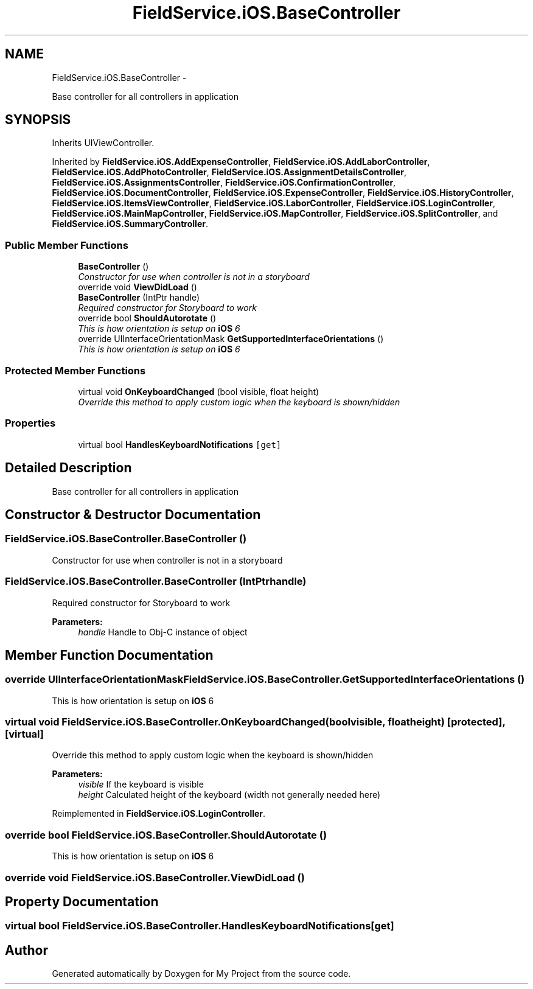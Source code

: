 .TH "FieldService.iOS.BaseController" 3 "Tue Jul 1 2014" "My Project" \" -*- nroff -*-
.ad l
.nh
.SH NAME
FieldService.iOS.BaseController \- 
.PP
Base controller for all controllers in application  

.SH SYNOPSIS
.br
.PP
.PP
Inherits UIViewController\&.
.PP
Inherited by \fBFieldService\&.iOS\&.AddExpenseController\fP, \fBFieldService\&.iOS\&.AddLaborController\fP, \fBFieldService\&.iOS\&.AddPhotoController\fP, \fBFieldService\&.iOS\&.AssignmentDetailsController\fP, \fBFieldService\&.iOS\&.AssignmentsController\fP, \fBFieldService\&.iOS\&.ConfirmationController\fP, \fBFieldService\&.iOS\&.DocumentController\fP, \fBFieldService\&.iOS\&.ExpenseController\fP, \fBFieldService\&.iOS\&.HistoryController\fP, \fBFieldService\&.iOS\&.ItemsViewController\fP, \fBFieldService\&.iOS\&.LaborController\fP, \fBFieldService\&.iOS\&.LoginController\fP, \fBFieldService\&.iOS\&.MainMapController\fP, \fBFieldService\&.iOS\&.MapController\fP, \fBFieldService\&.iOS\&.SplitController\fP, and \fBFieldService\&.iOS\&.SummaryController\fP\&.
.SS "Public Member Functions"

.in +1c
.ti -1c
.RI "\fBBaseController\fP ()"
.br
.RI "\fIConstructor for use when controller is not in a storyboard \fP"
.ti -1c
.RI "override void \fBViewDidLoad\fP ()"
.br
.ti -1c
.RI "\fBBaseController\fP (IntPtr handle)"
.br
.RI "\fIRequired constructor for Storyboard to work \fP"
.ti -1c
.RI "override bool \fBShouldAutorotate\fP ()"
.br
.RI "\fIThis is how orientation is setup on \fBiOS\fP 6 \fP"
.ti -1c
.RI "override UIInterfaceOrientationMask \fBGetSupportedInterfaceOrientations\fP ()"
.br
.RI "\fIThis is how orientation is setup on \fBiOS\fP 6 \fP"
.in -1c
.SS "Protected Member Functions"

.in +1c
.ti -1c
.RI "virtual void \fBOnKeyboardChanged\fP (bool visible, float height)"
.br
.RI "\fIOverride this method to apply custom logic when the keyboard is shown/hidden \fP"
.in -1c
.SS "Properties"

.in +1c
.ti -1c
.RI "virtual bool \fBHandlesKeyboardNotifications\fP\fC [get]\fP"
.br
.in -1c
.SH "Detailed Description"
.PP 
Base controller for all controllers in application 


.SH "Constructor & Destructor Documentation"
.PP 
.SS "FieldService\&.iOS\&.BaseController\&.BaseController ()"

.PP
Constructor for use when controller is not in a storyboard 
.SS "FieldService\&.iOS\&.BaseController\&.BaseController (IntPtrhandle)"

.PP
Required constructor for Storyboard to work 
.PP
\fBParameters:\fP
.RS 4
\fIhandle\fP Handle to Obj-C instance of object 
.RE
.PP

.SH "Member Function Documentation"
.PP 
.SS "override UIInterfaceOrientationMask FieldService\&.iOS\&.BaseController\&.GetSupportedInterfaceOrientations ()"

.PP
This is how orientation is setup on \fBiOS\fP 6 
.SS "virtual void FieldService\&.iOS\&.BaseController\&.OnKeyboardChanged (boolvisible, floatheight)\fC [protected]\fP, \fC [virtual]\fP"

.PP
Override this method to apply custom logic when the keyboard is shown/hidden 
.PP
\fBParameters:\fP
.RS 4
\fIvisible\fP If the keyboard is visible 
.br
\fIheight\fP Calculated height of the keyboard (width not generally needed here) 
.RE
.PP

.PP
Reimplemented in \fBFieldService\&.iOS\&.LoginController\fP\&.
.SS "override bool FieldService\&.iOS\&.BaseController\&.ShouldAutorotate ()"

.PP
This is how orientation is setup on \fBiOS\fP 6 
.SS "override void FieldService\&.iOS\&.BaseController\&.ViewDidLoad ()"

.SH "Property Documentation"
.PP 
.SS "virtual bool FieldService\&.iOS\&.BaseController\&.HandlesKeyboardNotifications\fC [get]\fP"


.SH "Author"
.PP 
Generated automatically by Doxygen for My Project from the source code\&.
